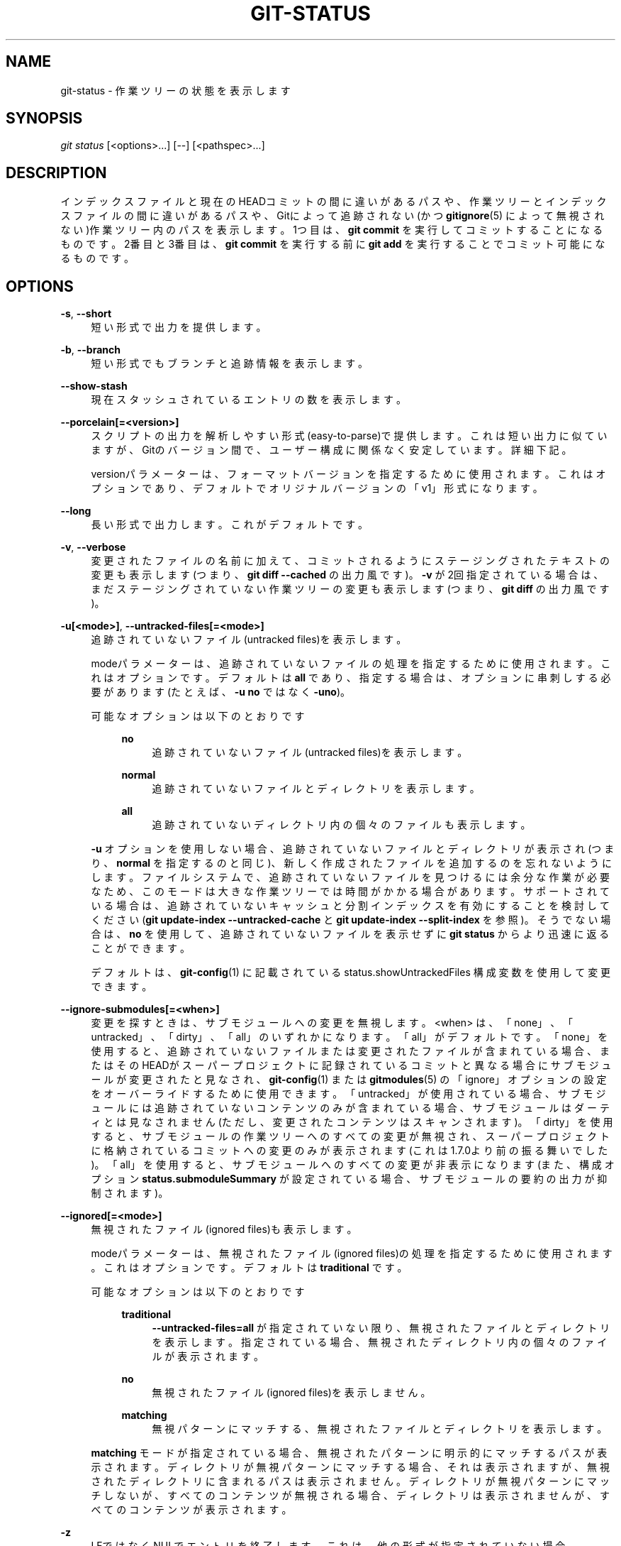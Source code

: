 '\" t
.\"     Title: git-status
.\"    Author: [FIXME: author] [see http://docbook.sf.net/el/author]
.\" Generator: DocBook XSL Stylesheets v1.79.1 <http://docbook.sf.net/>
.\"      Date: 12/10/2022
.\"    Manual: Git Manual
.\"    Source: Git 2.38.0.rc1.238.g4f4d434dc6.dirty
.\"  Language: English
.\"
.TH "GIT\-STATUS" "1" "12/10/2022" "Git 2\&.38\&.0\&.rc1\&.238\&.g" "Git Manual"
.\" -----------------------------------------------------------------
.\" * Define some portability stuff
.\" -----------------------------------------------------------------
.\" ~~~~~~~~~~~~~~~~~~~~~~~~~~~~~~~~~~~~~~~~~~~~~~~~~~~~~~~~~~~~~~~~~
.\" http://bugs.debian.org/507673
.\" http://lists.gnu.org/archive/html/groff/2009-02/msg00013.html
.\" ~~~~~~~~~~~~~~~~~~~~~~~~~~~~~~~~~~~~~~~~~~~~~~~~~~~~~~~~~~~~~~~~~
.ie \n(.g .ds Aq \(aq
.el       .ds Aq '
.\" -----------------------------------------------------------------
.\" * set default formatting
.\" -----------------------------------------------------------------
.\" disable hyphenation
.nh
.\" disable justification (adjust text to left margin only)
.ad l
.\" -----------------------------------------------------------------
.\" * MAIN CONTENT STARTS HERE *
.\" -----------------------------------------------------------------
.SH "NAME"
git-status \- 作業ツリーの状態を表示します
.SH "SYNOPSIS"
.sp
.nf
\fIgit status\fR [<options>\&...] [\-\-] [<pathspec>\&...]
.fi
.sp
.SH "DESCRIPTION"
.sp
インデックスファイルと現在のHEADコミットの間に違いがあるパスや、作業ツリーとインデックスファイルの間に違いがあるパスや、Gitによって追跡されない(かつ \fBgitignore\fR(5) によって無視されない)作業ツリー内のパスを表示します。1つ目は、 \fBgit commit\fR を実行してコミットすることになるものです。 2番目と3番目は、 \fBgit commit\fR を実行する前に \fBgit add\fR を実行することでコミット可能になるものです。
.SH "OPTIONS"
.PP
\fB\-s\fR, \fB\-\-short\fR
.RS 4
短い形式で出力を提供します。
.RE
.PP
\fB\-b\fR, \fB\-\-branch\fR
.RS 4
短い形式でもブランチと追跡情報を表示します。
.RE
.PP
\fB\-\-show\-stash\fR
.RS 4
現在スタッシュされているエントリの数を表示します。
.RE
.PP
\fB\-\-porcelain[=<version>]\fR
.RS 4
スクリプトの出力を解析しやすい形式(easy\-to\-parse)で提供します。 これは短い出力に似ていますが、Gitのバージョン間で、ユーザー構成に関係なく安定しています。 詳細下記。
.sp
versionパラメーターは、フォーマットバージョンを指定するために使用されます。 これはオプションであり、デフォルトでオリジナルバージョンの「v1」形式になります。
.RE
.PP
\fB\-\-long\fR
.RS 4
長い形式で出力します。 これがデフォルトです。
.RE
.PP
\fB\-v\fR, \fB\-\-verbose\fR
.RS 4
変更されたファイルの名前に加えて、コミットされるようにステージングされたテキストの変更も表示します(つまり、
\fBgit diff \-\-cached\fR
の出力風です)。
\fB\-v\fR
が2回指定されている場合は、まだステージングされていない作業ツリーの変更も表示します(つまり、
\fBgit diff\fR
の出力風です)。
.RE
.PP
\fB\-u[<mode>]\fR, \fB\-\-untracked\-files[=<mode>]\fR
.RS 4
追跡されていないファイル(untracked files)を表示します。
.sp
modeパラメーターは、追跡されていないファイルの処理を指定するために使用されます。 これはオプションです。デフォルトは
\fBall\fR
であり、指定する場合は、オプションに串刺しする必要があります(たとえば、
\fB\-u no\fR
ではなく
\fB\-uno\fR)。
.PP
可能なオプションは以下のとおりです
.RS 4
.PP
\fBno\fR
.RS 4
追跡されていないファイル(untracked files)を表示します。
.RE
.PP
\fBnormal\fR
.RS 4
追跡されていないファイルとディレクトリを表示します。
.RE
.PP
\fBall\fR
.RS 4
追跡されていないディレクトリ内の個々のファイルも表示します。
.RE
.RE
.sp
\fB\-u\fR
オプションを使用しない場合、追跡されていないファイルとディレクトリが表示され(つまり、
\fBnormal\fR
を指定するのと同じ)、新しく作成されたファイルを追加するのを忘れないようにします。 ファイルシステムで、追跡されていないファイルを見つけるには余分な作業が必要なため、このモードは大きな作業ツリーでは時間がかかる場合があります。 サポートされている場合は、追跡されていないキャッシュと分割インデックスを有効にすることを検討してください(\fBgit update\-index \-\-untracked\-cache\fR
と
\fBgit update\-index \-\-split\-index\fR
を参照)。そうでない場合は、
\fBno\fR
を使用して、追跡されていないファイルを表示せずに
\fBgit status\fR
からより迅速に返ることができます。
.sp
デフォルトは、
\fBgit-config\fR(1)
に記載されている status\&.showUntrackedFiles 構成変数を使用して変更できます。
.RE
.PP
\fB\-\-ignore\-submodules[=<when>]\fR
.RS 4
変更を探すときは、サブモジュールへの変更を無視します。 <when> は、「none」、「untracked」、「dirty」、「all」のいずれかになります。「all」がデフォルトです。 「none」を使用すると、追跡されていないファイルまたは変更されたファイルが含まれている場合、またはそのHEADがスーパープロジェクトに記録されているコミットと異なる場合にサブモジュールが変更されたと見なされ、
\fBgit-config\fR(1)
または
\fBgitmodules\fR(5)
の「ignore」オプションの設定をオーバーライドするために使用できます。 「untracked」が使用されている場合、サブモジュールには追跡されていないコンテンツのみが含まれている場合、サブモジュールはダーティとは見なされません(ただし、変更されたコンテンツはスキャンされます)。 「dirty」を使用すると、サブモジュールの作業ツリーへのすべての変更が無視され、スーパープロジェクトに格納されているコミットへの変更のみが表示されます(これは1\&.7\&.0より前の振る舞いでした)。 「all」を使用すると、サブモジュールへのすべての変更が非表示になります(また、構成オプション
\fBstatus\&.submoduleSummary\fR
が設定されている場合、サブモジュールの要約の出力が抑制されます)。
.RE
.PP
\fB\-\-ignored[=<mode>]\fR
.RS 4
無視されたファイル(ignored files)も表示します。
.sp
modeパラメーターは、無視されたファイル(ignored files)の処理を指定するために使用されます。 これはオプションです。デフォルトは
\fBtraditional\fR
です。
.PP
可能なオプションは以下のとおりです
.RS 4
.PP
\fBtraditional\fR
.RS 4
\fB\-\-untracked\-files=all\fR
が指定されていない限り、無視されたファイルとディレクトリを表示します。指定されている場合、無視されたディレクトリ内の個々のファイルが表示されます。
.RE
.PP
\fBno\fR
.RS 4
無視されたファイル(ignored files)を表示しません。
.RE
.PP
\fBmatching\fR
.RS 4
無視パターンにマッチする、無視されたファイルとディレクトリを表示します。
.RE
.RE
.sp
\fBmatching\fR
モードが指定されている場合、無視されたパターンに明示的にマッチするパスが表示されます。 ディレクトリが無視パターンにマッチする場合、それは表示されますが、無視されたディレクトリに含まれるパスは表示されません。 ディレクトリが無視パターンにマッチしないが、すべてのコンテンツが無視される場合、ディレクトリは表示されませんが、すべてのコンテンツが表示されます。
.RE
.PP
\fB\-z\fR
.RS 4
LFではなくNULでエントリを終了します。 これは、他の形式が指定されていない場合、
\fB\-\-porcelain=v1\fR
出力形式の指定を含んでいます。
.RE
.PP
\fB\-\-column[=<options>]\fR, \fB\-\-no\-column\fR
.RS 4
追跡されていないファイルを列(columns)に表示します。 オプションの構文については、構成変数
\fBcolumn\&.status\fR
を参照してください。 オプションのない
\fB\-\-column\fR
と
\fB\-\-no\-column\fR
は、それぞれ
\fBalways\fR
と
\fBnever\fR
と同等です。
.RE
.PP
\fB\-\-ahead\-behind\fR, \fB\-\-no\-ahead\-behind\fR
.RS 4
アップストリームブランチに関連するブランチの詳細な 先行(ahead)/遅延(behind) カウントを、表示するか、または、表示しない。 デフォルトはtrueです。
.RE
.PP
\fB\-\-renames\fR, \fB\-\-no\-renames\fR
.RS 4
ユーザー構成に関係なく、名前変更検出の オン/オフ を切り替えます。
\fBgit-diff\fR(1)
の
\fB\-\-no\-renames\fR
も参照してください。
.RE
.PP
\fB\-\-find\-renames[=<n>]\fR
.RS 4
名前変更の検出をオンにし、オプションで類似性のしきい値を設定します。
\fBgit-diff\fR(1)
の
\fB\-\-find\-renames\fR
も参照してください。
.RE
.PP
<pathspec>\&...
.RS 4
\fBgitglossary\fR(7)
の「pathspec」エントリを参照してください。
.RE
.SH "OUTPUT"
.sp
このコマンドの出力は、コミットテンプレートのコメントとして使用するように設計されています。 デフォルトの長い形式は、人間が読める形式で、冗長で説明的なものになるように設計されています。 その内容と形式は予告なく変更される事があります。
.sp
他の多くのGitコマンドとは異なり、出力に記載されているパスは、サブディレクトリで作業している場合、現在のディレクトリを基準にして作成されます(これは、カット＆ペーストを支援するための意図的なものです)。 下記 status\&.relativePaths 構成オプションを参照してください。
.SS "Short Format"
.sp
短い形式では、各パスのステータスがこれらの形式の1つとして表示されます
.sp
.if n \{\
.RS 4
.\}
.nf
XY PATH
XY ORIG_PATH \-> PATH
.fi
.if n \{\
.RE
.\}
.sp
ここで、 \fBORIG_PATH\fR は、名前が 変更/コピー されたコンテンツの出所です。 \fBORIG_PATH\fR は、エントリの名前が変更またはコピーされた場合にのみ表示されます。 \fBXY\fR は2文字のステータスコードです。
.sp
フィールド(\fB\->\fR を含む)は、単一のスペースで互いに区切られています。 ファイル名に空白またはその他の印刷不可能な文字が含まれている場合、そのフィールドはC文字列リテラルの方法でクォートされます。ASCII二重引用符(34)キャラクタ(\fB"\fR)で囲まれ、内部の特殊文字はバックスラッシュ(\fB\e\fR)でエスケープされます。
.sp
この形式を使用して表示される状態には3つの異なるタイプがあり、それぞれが「XY」構文を異なる方法で使用します:
.sp
.RS 4
.ie n \{\
\h'-04'\(bu\h'+03'\c
.\}
.el \{\
.sp -1
.IP \(bu 2.3
.\}
マージが発生していてマージが成功した場合、またはマージ状況以外の場合、
\fBX\fR
はインデックスのステータスを示し、\fBY\fR
は作業ツリーのステータスを示します。
.RE
.sp
.RS 4
.ie n \{\
\h'-04'\(bu\h'+03'\c
.\}
.el \{\
.sp -1
.IP \(bu 2.3
.\}
マージの競合が発生し、まだ解決されていない場合、
\fBX\fR
と
\fBY\fR
は、共通の祖先と比較して、マージの各ヘッドによって導入された状態を示します。 これらのパスは「unmerged」と言われます。
.RE
.sp
.RS 4
.ie n \{\
\h'-04'\(bu\h'+03'\c
.\}
.el \{\
.sp -1
.IP \(bu 2.3
.\}
パスが追跡されていない場合、
\fBX\fR
と
\fBY\fR
はインデックスで不明(unknown)であるため、常に同一です。
\fB??\fR
は追跡されていないパスに使用されます。
\fB\-\-ignored\fR
が使用されない限り、無視されたファイルはリストされません。
\fB\-\-ignored\fR
が使用された場合、無視されたファイルは
\fB!!\fR
で示されます。
.RE
.sp
ここでのマージという用語には、デフォルトの `\-\-merge`戦略を使用したリベースや、チェリーピックや、マージ機構を使用したその他のものも含まれることに注意してください。
.sp
以下の表では、これら3つのクラスが別々のセクションに示されています。これらの文字は、追跡されたパスを示す最初の2つのセクションの \fBX\fR フィールドと \fBY\fR フィールドに使用されます。
.sp
.RS 4
.ie n \{\
\h'-04'\(bu\h'+03'\c
.\}
.el \{\
.sp -1
.IP \(bu 2.3
.\}
" " = 変更されていない
.RE
.sp
.RS 4
.ie n \{\
\h'-04'\(bu\h'+03'\c
.\}
.el \{\
.sp -1
.IP \(bu 2.3
.\}
\fBM\fR
= 変更された
.RE
.sp
.RS 4
.ie n \{\
\h'-04'\(bu\h'+03'\c
.\}
.el \{\
.sp -1
.IP \(bu 2.3
.\}
\fBT\fR
= ファイル・タイプが変更された(通常ファイル(regular file)またはシンボリック・リンク(symbolic link)またはサブモジュール(submodule))
.RE
.sp
.RS 4
.ie n \{\
\h'-04'\(bu\h'+03'\c
.\}
.el \{\
.sp -1
.IP \(bu 2.3
.\}
\fBA\fR
= 追加された
.RE
.sp
.RS 4
.ie n \{\
\h'-04'\(bu\h'+03'\c
.\}
.el \{\
.sp -1
.IP \(bu 2.3
.\}
\fBD\fR
= 削除された
.RE
.sp
.RS 4
.ie n \{\
\h'-04'\(bu\h'+03'\c
.\}
.el \{\
.sp -1
.IP \(bu 2.3
.\}
\fBR\fR
= 名前変更された
.RE
.sp
.RS 4
.ie n \{\
\h'-04'\(bu\h'+03'\c
.\}
.el \{\
.sp -1
.IP \(bu 2.3
.\}
\fBC\fR
= コピーされた (構成オプション
\fBstatus\&.renames\fR
が
\fBcopies\fR
に設定されている場合)
.RE
.sp
.RS 4
.ie n \{\
\h'-04'\(bu\h'+03'\c
.\}
.el \{\
.sp -1
.IP \(bu 2.3
.\}
\fBU\fR
= 更新されたがマージされていない
.RE
.sp
.if n \{\
.RS 4
.\}
.nf
X          Y     Meaning
\-\-\-\-\-\-\-\-\-\-\-\-\-\-\-\-\-\-\-\-\-\-\-\-\-\-\-\-\-\-\-\-\-\-\-\-\-\-\-\-\-\-\-\-\-\-\-\-\-
         [AMD]   not updated
M        [ MTD]  updated in index
T        [ MTD]  type changed in index
A        [ MTD]  added to index
D                deleted from index
R        [ MTD]  renamed in index
C        [ MTD]  copied in index
[MTARC]          index and work tree matches
[ MTARC]    M    work tree changed since index
[ MTARC]    T    type changed in work tree since index
[ MTARC]    D    deleted in work tree
            R    renamed in work tree
            C    copied in work tree
\-\-\-\-\-\-\-\-\-\-\-\-\-\-\-\-\-\-\-\-\-\-\-\-\-\-\-\-\-\-\-\-\-\-\-\-\-\-\-\-\-\-\-\-\-\-\-\-\-
D           D    unmerged, both deleted
A           U    unmerged, added by us
U           D    unmerged, deleted by them
U           A    unmerged, added by them
D           U    unmerged, deleted by us
A           A    unmerged, both added
U           U    unmerged, both modified
\-\-\-\-\-\-\-\-\-\-\-\-\-\-\-\-\-\-\-\-\-\-\-\-\-\-\-\-\-\-\-\-\-\-\-\-\-\-\-\-\-\-\-\-\-\-\-\-\-
?           ?    untracked
!           !    ignored
\-\-\-\-\-\-\-\-\-\-\-\-\-\-\-\-\-\-\-\-\-\-\-\-\-\-\-\-\-\-\-\-\-\-\-\-\-\-\-\-\-\-\-\-\-\-\-\-\-
.fi
.if n \{\
.RE
.\}
.PP
サブモジュールにはより多くの状態があり、代わりのレポートがあります
.RS 4
.PP
M
.RS 4
サブモジュールには、インデックスに記録されているものとは異なるHEADがあります
.RE
.PP
m
.RS 4
サブモジュールに変更されたコンテンツがあります
.RE
.PP
?
.RS 4
サブモジュールに追跡されていないファイル(untracked files)があります
.RE
.RE
.sp
これは、サブモジュール内の、変更されたコンテンツ、または、追跡されていないファイルは、コミットを準備するためにスーパープロジェクトの \fBgit add\fR を介して追加できないためです。
.sp
\fBm\fR と \fB?\fR は再帰的に適用されます。 たとえば、サブモジュール内のネストされたサブモジュールに、追跡されていないファイルが含まれている場合、これは同様に \fB?\fR として報告されます。
.sp
\fB\-b\fR が使用されている場合、短い形式のステータスの前に行が表示されます
.sp
.if n \{\
.RS 4
.\}
.nf
## branchname tracking info
.fi
.if n \{\
.RE
.\}
.SS "Porcelain Format Version 1"
.sp
バージョン 1 の磁器形式(porcelain format)は短い形式に似ていますが、Gitバージョン間またはユーザー構成に基づいて後方互換性のない方法で変更されないことが保証されています。 これにより、スクリプトによる解析に最適です。 上記の短い形式の説明では、いくつかの例外を除いて、磁器形式についても説明しています:
.sp
.RS 4
.ie n \{\
\h'-04' 1.\h'+01'\c
.\}
.el \{\
.sp -1
.IP "  1." 4.2
.\}
ユーザーの color\&.status 構成は尊重されません。 色は常にオフになります。
.RE
.sp
.RS 4
.ie n \{\
\h'-04' 2.\h'+01'\c
.\}
.el \{\
.sp -1
.IP "  2." 4.2
.\}
ユーザーの status\&.relativePaths 構成は尊重されません。 表示されるパスは、常にリポジトリルートを基準にしています。
.RE
.sp
機械的パースで推奨される 代替 \fB\-z\fR 形式もあります。 この形式では、ステータスフィールドは同じですが、他のいくつかの点が異なります。 まず、名前変更エントリから \fB\->\fR が省略され、フィールドの順序が逆になります(たとえば、\fBfrom \-> to\fR は \fBto from\fR になります)。 次に、 NUL(ASCII 0)が各ファイル名の後に続き、スペースをフィールド区切り文字として置き換え、改行で終了します(ただし、スペースはステータスフィールドを最初のファイル名から分離します)。 第三に、特殊文字を含むファイル名は特別にフォーマットされません。 クォートや、バックスラッシュのエスケープは実行されません。
.sp
サブモジュールの変更は、 \fBm\fR または 単一の \fB?\fR ではなく、変更された \fBM\fR として報告されます。
.SS "Porcelain Format Version 2"
.sp
バージョン2形式では、ワークツリーの状態と変更されたアイテムに関するより詳細な情報が追加されます。 バージョン2では、パースが容易なオプションのヘッダーの拡張可能なセットも定義されています。
.sp
ヘッダー行は \fB#\fR で始まり、特定のコマンドライン引数に応じて追加されます。 パーサーは、認識できないヘッダーを無視する必要があります。
.sp
.it 1 an-trap
.nr an-no-space-flag 1
.nr an-break-flag 1
.br
.ps +1
\fBBranch Headers\fR
.RS 4
.sp
\fB\-\-branch\fR を指定すると、一連のヘッダー行に現在のブランチに関する情報が出力されます。
.sp
.if n \{\
.RS 4
.\}
.nf
Line                                     Notes
\-\-\-\-\-\-\-\-\-\-\-\-\-\-\-\-\-\-\-\-\-\-\-\-\-\-\-\-\-\-\-\-\-\-\-\-\-\-\-\-\-\-\-\-\-\-\-\-\-\-\-\-\-\-\-\-\-\-\-\-
# branch\&.oid <commit> | (initial)        Current commit\&.
# branch\&.head <branch> | (detached)      Current branch\&.
# branch\&.upstream <upstream_branch>      If upstream is set\&.
# branch\&.ab +<ahead> \-<behind>           If upstream is set and
                                         the commit is present\&.
\-\-\-\-\-\-\-\-\-\-\-\-\-\-\-\-\-\-\-\-\-\-\-\-\-\-\-\-\-\-\-\-\-\-\-\-\-\-\-\-\-\-\-\-\-\-\-\-\-\-\-\-\-\-\-\-\-\-\-\-
.fi
.if n \{\
.RE
.\}
.RE
.sp
.it 1 an-trap
.nr an-no-space-flag 1
.nr an-break-flag 1
.br
.ps +1
\fBStash Information\fR
.RS 4
.sp
\fB\-\-show\-stash\fR が指定された場合に、スタッシュエントリの数が非ゼロの場合、スタッシュ・エントリの数を示す 1 行が出力されます:
.sp
.if n \{\
.RS 4
.\}
.nf
# stash <N>
.fi
.if n \{\
.RE
.\}
.RE
.sp
.it 1 an-trap
.nr an-no-space-flag 1
.nr an-break-flag 1
.br
.ps +1
\fBChanged Tracked Entries\fR
.RS 4
.sp
ヘッダーに続いて、追跡されたエントリの一連の行が印刷されます。 変更の種類に応じて、3つの異なる行形式のいずれかを使用してエントリを記述することができます。 追跡されたエントリは、未定義の順序で印刷されます。 パーサーは、3つの行タイプを任意の順序で混合できるようにする必要があります。
.sp
通常の、変更されたエントリの形式は以下のとおりです:
.sp
.if n \{\
.RS 4
.\}
.nf
1 <XY> <sub> <mH> <mI> <mW> <hH> <hI> <path>
.fi
.if n \{\
.RE
.\}
.sp
名前変更またはコピーされたエントリの形式は以下のとおりです:
.sp
.if n \{\
.RS 4
.\}
.nf
2 <XY> <sub> <mH> <mI> <mW> <hH> <hI> <X><score> <path><sep><origPath>
.fi
.if n \{\
.RE
.\}
.sp
.if n \{\
.RS 4
.\}
.nf
Field       Meaning
\-\-\-\-\-\-\-\-\-\-\-\-\-\-\-\-\-\-\-\-\-\-\-\-\-\-\-\-\-\-\-\-\-\-\-\-\-\-\-\-\-\-\-\-\-\-\-\-\-\-\-\-\-\-\-\-
<XY>        short formatで記述されたステージされたXY値と
            ステージされていないXY値を含む2文字のフィー
            ルドで、変更されていない場合は空白
            ではなく "\&." で示されます。
<sub>       サブモジュールの状態説明の4文字フィールド。
            "N\&.\&.\&." when the entry is not a submodule\&.
            "S<c><m><u>" when the entry is a submodule\&.
            <c> is "C" if the commit changed; それ以外 "\&."\&.
            <m> is "M" if it has tracked changes; それ以外 "\&."\&.
            <u> is "U" if there are untracked changes; それ以外 "\&."\&.
<mH>        The octal file mode in HEAD\&.
<mI>        The octal file mode in the index\&.
<mW>        The octal file mode in the worktree\&.
<hH>        The object name in HEAD\&.
<hI>        The object name in the index\&.
<X><score>  The rename or copy score (移動またはコピーのソースと
            ターゲット間の類似性のパーセンテージを示します)
            例 "R100" or "C75"\&.
<path>      The pathname\&.  In a renamed/copied entry, this
            is the target path\&.
<sep>       When the `\-z` option is used, the 2 pathnames are separated
            with a NUL (ASCII 0x00) byte; otherwise, a tab (ASCII 0x09)
            byte separates them\&.
<origPath>  HEADでのコミットまたはインデックス内のパス名。
            これは、名前が 変更された/コピーされた エントリに
            のみ存在し、名前が変更された/コピーされた
            コンテンツがどこから来たかを示します。
\-\-\-\-\-\-\-\-\-\-\-\-\-\-\-\-\-\-\-\-\-\-\-\-\-\-\-\-\-\-\-\-\-\-\-\-\-\-\-\-\-\-\-\-\-\-\-\-\-\-\-\-\-\-\-\-
.fi
.if n \{\
.RE
.\}
.sp
アンマージエントリの形式は以下のとおりです。 最初の文字は、通常の変更されたエントリと区別するための「u」です。
.sp
.if n \{\
.RS 4
.\}
.nf
u <XY> <sub> <m1> <m2> <m3> <mW> <h1> <h2> <h3> <path>
.fi
.if n \{\
.RE
.\}
.sp
.if n \{\
.RS 4
.\}
.nf
Field       Meaning
\-\-\-\-\-\-\-\-\-\-\-\-\-\-\-\-\-\-\-\-\-\-\-\-\-\-\-\-\-\-\-\-\-\-\-\-\-\-\-\-\-\-\-\-\-\-\-\-\-\-\-\-\-\-\-\-
<XY>        A 2 character field describing the conflict type
            as described in the short format\&.
<sub>       A 4 character field describing the submodule state
            as described above\&.
<m1>        The octal file mode in stage 1\&.
<m2>        The octal file mode in stage 2\&.
<m3>        The octal file mode in stage 3\&.
<mW>        The octal file mode in the worktree\&.
<h1>        The object name in stage 1\&.
<h2>        The object name in stage 2\&.
<h3>        The object name in stage 3\&.
<path>      The pathname\&.
\-\-\-\-\-\-\-\-\-\-\-\-\-\-\-\-\-\-\-\-\-\-\-\-\-\-\-\-\-\-\-\-\-\-\-\-\-\-\-\-\-\-\-\-\-\-\-\-\-\-\-\-\-\-\-\-
.fi
.if n \{\
.RE
.\}
.RE
.sp
.it 1 an-trap
.nr an-no-space-flag 1
.nr an-break-flag 1
.br
.ps +1
\fBOther Items\fR
.RS 4
.sp
追跡されたエントリに続いて(そして要求された場合)、ワークツリーで見つかった追跡されてない項目と無視される項目に対して、一連の行を出力します。
.sp
追跡されていないアイテムの形式は以下のとおりです:
.sp
.if n \{\
.RS 4
.\}
.nf
? <path>
.fi
.if n \{\
.RE
.\}
.sp
無視されるアイテムの形式は以下のとおりです:
.sp
.if n \{\
.RS 4
.\}
.nf
! <path>
.fi
.if n \{\
.RE
.\}
.RE
.sp
.it 1 an-trap
.nr an-no-space-flag 1
.nr an-break-flag 1
.br
.ps +1
\fBパス名の形式に関する注意と -z\fR
.RS 4
.sp
\fB\-z\fR オプションを指定すると、パス名はクォートされずにそのまま出力され、行はNUL(ASCII 0x00)バイトで終了します。
.sp
\fB\-z\fR オプションを指定しない場合、構成変数 \fBcore\&.quotePath\fR で説明されているように、「異常な」文字を含むパス名がクォートされます(\fBgit-config\fR(1) を参照)。
.RE
.SH "CONFIGURATION"
.sp
このコマンドは、 \fBcolor\&.status\fR (または \fBstatus\&.color\fR \(em 同じことを意味し、\fBstatus\&.color\fR は下位互換性のために保持されます)と \fBcolor\&.status\&.<slot>\fR 構成変数を尊重して出力を色付けします。
.sp
構成変数 \fBstatus\&.relativePaths\fR がfalseに設定されている場合、表示されるすべてのパスは、現在のディレクトリではなく、リポジトリルートを基準にしています。
.sp
\fBstatus\&.submoduleSummary\fR がゼロ以外の数値またはtrue(それぞれ \-1 または 無制限の数値 と同じ)に設定されている場合、サブモジュールの概要が長い形式で有効になり、変更されたサブモジュールのコミットの概要が表示されます(\fBgit-submodule\fR(1) の \fB\-\-summary\-limit\fR 参照)。 \fBdiff\&.ignoreSubmodules\fR が \fBall\fR に設定されている場合、または \fBsubmodule\&.<name>\&.ignore=all\fR であるサブモジュールに対してのみ、statusコマンドからの要約出力が抑制されることに注意してください。 無視されたサブモジュールの概要も表示するには、 \fB\-\-ignore\-submodules=dirty\fR マンドラインオプションまたは \fBgit submodule summary\fR コマンドを使用できます。これは同様の出力を表示しますが、これらの設定を尊重しません。
.SH "BACKGROUND REFRESH"
.sp
デフォルトでは、 \fBgit status\fR は自動的にインデックスを更新し、作業ツリーからキャッシュされた統計情報を更新し、結果を書き出します。 更新されたインデックスを書き出すことは、厳密には必要ではない最適化です(\fBstatus\fR はそれ自体の値を計算しますが、それらを書き出すことは、後続のプログラムが計算を繰り返さないようにするためだけです)。 \fBstatus\fR がバックグラウンドで実行されると、書き込み中に保持されたロックが他の同時プロセスと競合し、それらが失敗する可能性があります。 バックグラウンドで \fBstatus\fR を実行しているスクリプトは、 \fBgit \-\-no\-optional\-locks status\fR の使用を検討する必要があります(詳細については、 \fBgit\fR(1) を参照してください)。
.SH "SEE ALSO"
.sp
\fBgitignore\fR(5)
.SH "GIT"
.sp
Part of the \fBgit\fR(1) suite

